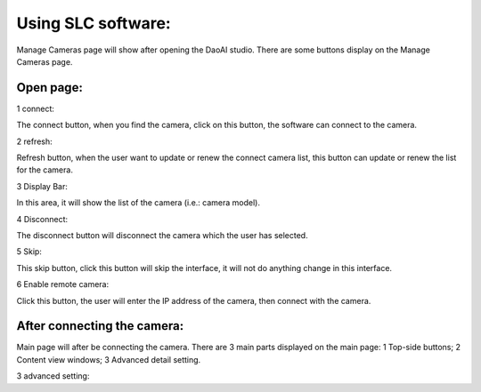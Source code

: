Using SLC software: 
=================
Manage Cameras page will show after opening the DaoAI studio. There are some buttons display on the Manage Cameras page. 

Open page:
~~~~~~~~~~~~~~~~~~~

1 connect:  

The connect button, when you find the camera, click on this button, the software can connect to the camera. 

2 refresh: 

Refresh button, when the user want to update or renew the connect camera list, this button can update or renew the list for the camera. 

3 Display Bar: 

In this area, it will show the list of the camera (i.e.: camera model). 

4 Disconnect: 

The disconnect button will disconnect the camera which the user has selected. 

5 Skip: 

This skip button, click this button will skip the interface, it will not do anything change in this interface. 

6 Enable remote camera: 

Click this button, the user will enter the IP address of the camera, then connect with the camera. 

 

After connecting the camera:
~~~~~~~~~~~~~~~~~~~~~~~~~~~~~~~~~~

Main page will after be connecting the camera. There are 3 main parts displayed on the main page: 1 Top-side buttons; 2 Content view windows; 3 Advanced detail setting. 

 

3 advanced setting: 

 

 

 

 

 

 

 

 

 
